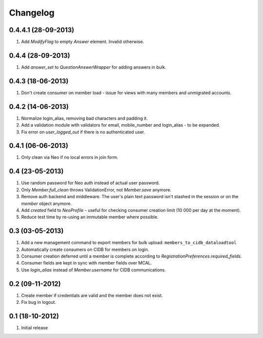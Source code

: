Changelog
=========

0.4.4.1 (28-09-2013)
--------------------
#. Add `ModifyFlag` to empty `Answer` element. Invalid otherwise.

0.4.4 (28-09-2013)
------------------
#. Add `answer_set` to `QuestionAnswerWrapper` for adding answers in bulk.

0.4.3 (18-06-2013)
------------------
#. Don't create consumer on member load - issue for views with many members and unmigrated accounts.

0.4.2 (14-06-2013)
------------------
#. Normalize login_alias, removing bad characters and padding it.
#. Add a validation module with validators for email, mobile_number and login_alias - to be expanded.
#. Fix error on `user_logged_out` if there is no authenticated user.

0.4.1 (06-06-2013)
------------------
#. Only clean via Neo if no local errors in join form.

0.4 (23-05-2013)
----------------
#. Use random password for Neo auth instead of actual user password.
#. Only `Member.full_clean` throws ValidationError, not `Member.save` anymore.
#. Remove auth backend and middleware. The user's plain text password isn't stashed in the session or on the `member` object anymore.
#. Add `created` field to `NeoProfile` - useful for checking consumer creation limit (10 000 per day at the moment).
#. Reduce test time by re-using an immutable member where possible.

0.3 (03-05-2013)
----------------
#. Add a new management command to export members for bulk upload:
   ``members_to_cidb_dataloadtool``
#. Automatically create consumers on CIDB for members on login.
#. Consumer creation deferred until a member is complete according to `RegistrationPreferences.required_fields`.
#. Consumer fields are kept in sync with member fields over MCAL.
#. Use `login_alias` instead of `Member.username` for CIDB communications. 

0.2 (09-11-2012)
----------------
#. Create member if credentials are valid and the member does not exist.
#. Fix bug in logout.

0.1 (18-10-2012)
----------------
#. Initial release
